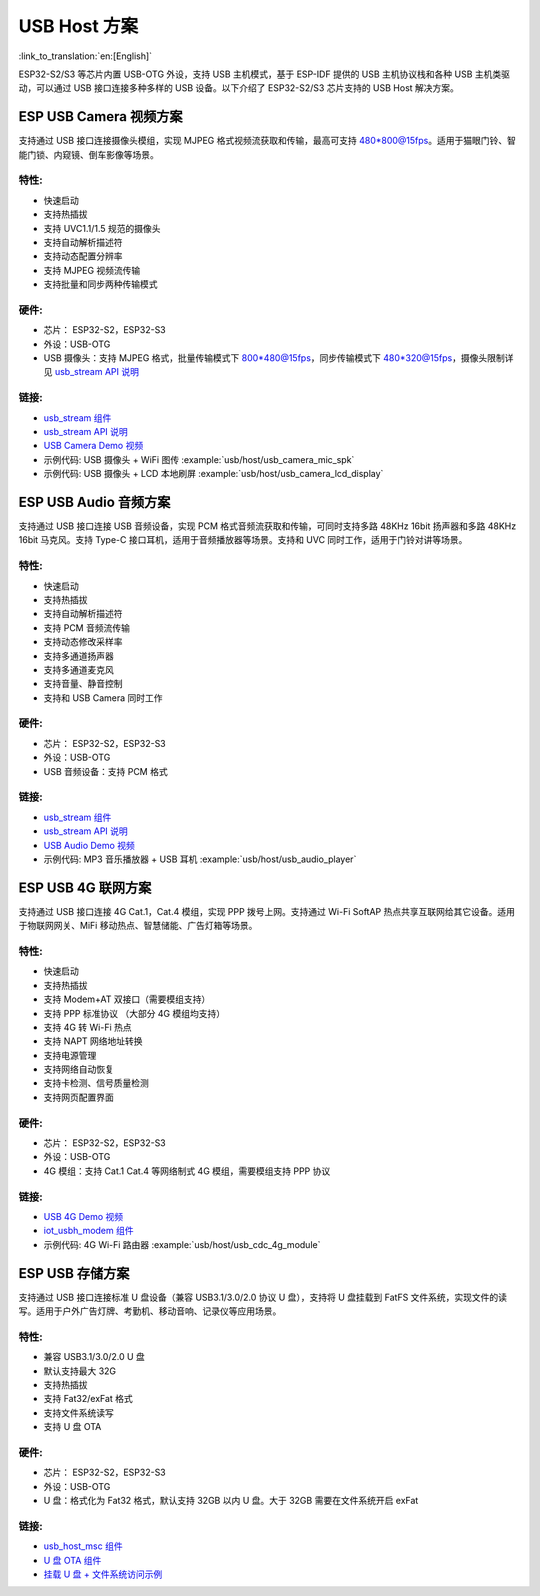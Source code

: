 
USB Host 方案
----------------

:link_to_translation:`en:[English]`

ESP32-S2/S3 等芯片内置 USB-OTG 外设，支持 USB 主机模式，基于 ESP-IDF 提供的 USB 主机协议栈和各种 USB 主机类驱动，可以通过 USB 接口连接多种多样的 USB 设备。以下介绍了 ESP32-S2/S3 芯片支持的 USB Host 解决方案。

ESP USB Camera 视频方案
^^^^^^^^^^^^^^^^^^^^^^^^^^

支持通过 USB 接口连接摄像头模组，实现 MJPEG 格式视频流获取和传输，最高可支持 480*800@15fps。适用于猫眼门铃、智能门锁、内窥镜、倒车影像等场景。

特性:
~~~~~~~


* 快速启动
* 支持热插拔
* 支持 UVC1.1/1.5 规范的摄像头
* 支持自动解析描述符
* 支持动态配置分辨率
* 支持 MJPEG 视频流传输
* 支持批量和同步两种传输模式

硬件:
~~~~~~~~


* 芯片： ESP32-S2，ESP32-S3
* 外设：USB-OTG
* USB 摄像头：支持 MJPEG 格式，批量传输模式下 800*480@15fps，同步传输模式下 480*320@15fps，摄像头限制详见 `usb_stream API 说明 <https://docs.espressif.com/projects/esp-iot-solution/zh_CN/latest/usb/usb_host/usb_stream.html>`_

链接:
~~~~~~~~

* `usb_stream 组件 <https://components.espressif.com/components/espressif/usb_stream>`_
* `usb_stream API 说明 <https://docs.espressif.com/projects/esp-iot-solution/zh_CN/latest/usb/usb_host/usb_stream.html>`_
* `USB Camera Demo 视频 <https://www.bilibili.com/video/BV18841137qT>`_
* 示例代码: USB 摄像头 + WiFi 图传 :example:`usb/host/usb_camera_mic_spk`
* 示例代码: USB 摄像头 + LCD 本地刷屏 :example:`usb/host/usb_camera_lcd_display`


ESP USB Audio 音频方案
^^^^^^^^^^^^^^^^^^^^^^^^^

支持通过 USB 接口连接 USB 音频设备，实现 PCM 格式音频流获取和传输，可同时支持多路 48KHz 16bit 扬声器和多路 48KHz 16bit 马克风。支持 Type-C 接口耳机，适用于音频播放器等场景。支持和 UVC 同时工作，适用于门铃对讲等场景。

特性:
~~~~~~~


* 快速启动
* 支持热插拔
* 支持自动解析描述符
* 支持 PCM 音频流传输
* 支持动态修改采样率
* 支持多通道扬声器
* 支持多通道麦克风
* 支持音量、静音控制
* 支持和 USB Camera 同时工作

硬件:
~~~~~~~~

* 芯片： ESP32-S2，ESP32-S3
* 外设：USB-OTG
* USB 音频设备：支持 PCM 格式

链接:
~~~~~~~~

* `usb_stream 组件 <https://components.espressif.com/components/espressif/usb_stream>`_
* `usb_stream API 说明 <https://docs.espressif.com/projects/esp-iot-solution/zh_CN/latest/usb/usb_host/usb_stream.html>`_
* `USB Audio Demo 视频 <https://www.bilibili.com/video/BV1LP411975W>`_
* 示例代码: MP3 音乐播放器 + USB 耳机 :example:`usb/host/usb_audio_player`

ESP USB 4G 联网方案
^^^^^^^^^^^^^^^^^^^^^^

支持通过 USB 接口连接 4G Cat.1，Cat.4 模组，实现 PPP 拨号上网。支持通过 Wi-Fi SoftAP 热点共享互联网给其它设备。适用于物联网网关、MiFi 移动热点、智慧储能、广告灯箱等场景。

特性:
~~~~~~~

* 快速启动
* 支持热插拔
* 支持 Modem+AT 双接口（需要模组支持）
* 支持 PPP 标准协议 （大部分 4G 模组均支持）
* 支持 4G 转 Wi-Fi 热点
* 支持 NAPT 网络地址转换
* 支持电源管理
* 支持网络自动恢复
* 支持卡检测、信号质量检测
* 支持网页配置界面

硬件:
~~~~~~~~

* 芯片： ESP32-S2，ESP32-S3
* 外设：USB-OTG
* 4G 模组：支持 Cat.1 Cat.4 等网络制式 4G 模组，需要模组支持 PPP 协议

链接:
~~~~~~~~

* `USB 4G Demo 视频 <https://www.bilibili.com/video/BV1fj411K7bW>`_
* `iot_usbh_modem 组件 <https://components.espressif.com/components/espressif/iot_usbh_modem>`_
* 示例代码: 4G Wi-Fi 路由器 :example:`usb/host/usb_cdc_4g_module`

ESP USB 存储方案
^^^^^^^^^^^^^^^^^^

支持通过 USB 接口连接标准 U 盘设备（兼容 USB3.1/3.0/2.0 协议 U 盘），支持将 U 盘挂载到 FatFS 文件系统，实现文件的读写。适用于户外广告灯牌、考勤机、移动音响、记录仪等应用场景。

特性:
~~~~~~~

* 兼容 USB3.1/3.0/2.0 U 盘
* 默认支持最大 32G
* 支持热插拔
* 支持 Fat32/exFat 格式
* 支持文件系统读写
* 支持 U 盘 OTA

硬件:
~~~~~~~~

* 芯片： ESP32-S2，ESP32-S3
* 外设：USB-OTG
* U 盘：格式化为 Fat32 格式，默认支持 32GB 以内 U 盘。大于 32GB 需要在文件系统开启 exFat

链接:
~~~~~~~~

* `usb_host_msc 组件 <https://components.espressif.com/components/espressif/usb_host_msc>`_
* `U 盘 OTA 组件 <https://github.com/espressif/esp-iot-solution/tree/master/components/usb/esp_msc_ota>`_
* `挂载 U 盘 + 文件系统访问示例 <https://github.com/espressif/esp-idf/tree/master/examples/peripherals/usb/host/msc>`_
